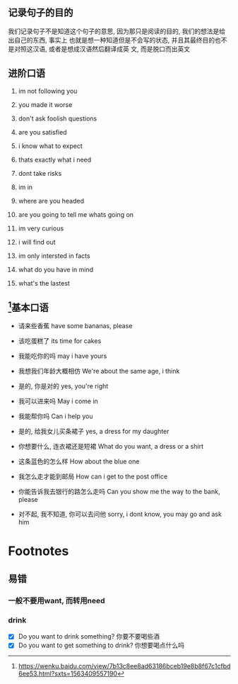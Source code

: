 #+date: <2019-07-18 周四>
#+startup: showall

** 记录句子的目的
   我们记录句子不是知道这个句子的意思, 因为那只是阅读的目的, 我们的想法是给出自己的东西, 事实上
   也就是想一种知道但是不会写的状态, 并且其最终目的也不是对照这汉语, 或者是想成汉语然后翻译成英
   文, 而是脱口而出英文


** 进阶口语
1. im not following you

2. you made it worse

3. don't ask foolish questions

4. are you satisfied

5. i know what to expect

6. thats exactly what i need

7. dont take risks

8. im in

9. where are you headed

10. are you going to tell me whats going on

11. im very curious

12. i will find out

13. im only intersted in facts

14. what do you have in mind

15. what's the lastest

** [fn:1]基本口语

- 请来些香蕉
  have some bananas, please

- 该吃蛋糕了
  its time for cakes

- 我能吃你的吗
  may i have yours

- 我想我们年龄大概相仿
  We're about the same age, i think

- 是的, 你是对的
  yes, you're right

- 我可以进来吗
  May i come in

- 我能帮你吗
  Can i help you

- 是的, 给我女儿买条裙子
  yes, a dress for my daughter

- 你想要什么, 连衣裙还是短裙
  What do you want, a dress or a shirt

- 这条蓝色的怎么样
  How about the blue one

- 我怎么走才能到邮局
  How can i get to the post office
  
- 你能告诉我去银行的路怎么走吗
  Can you show me the way to the bank, please

- 对不起, 我不知道, 你可以去问他
  sorry, i dont know, you may go and ask him



* Footnotes

[fn:1] https://wenku.baidu.com/view/7b13c8ee8ad63186bceb19e8b8f67c1cfbd6ee53.html?sxts=1563409557190


** 易错
*** 一般不要用want, 而转用need
*** drink
    - [X] Do you want to drink something? 你要不要喝些酒
    - [X] Do you want to get something to drink? 你想要喝点什么吗
